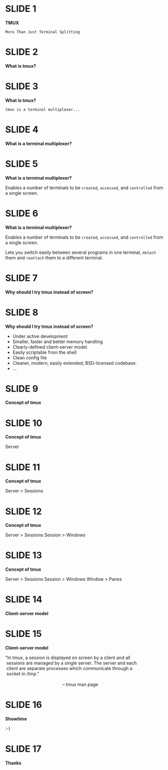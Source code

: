 #+STARTUP: indent
* :SLIDE:1:





*TMUX*

=More Than Just Terminal Splitting=

* :SLIDE:2:





*What is tmux?*

* :SLIDE:3:





*What is tmux?*

=tmux is a terminal multiplexer...=

* :SLIDE:4:





*What is a terminal multiplexer?*

* :SLIDE:5:





*What is a terminal multiplexer?*

Enables a number of terminals to be =created=, =accessed=,
and =controlled= from a single screen.

* :SLIDE:6:





*What is a terminal multiplexer?*

Enables a number of terminals to be =created=, =accessed=,
and =controlled= from a single screen.

Lets you switch easily between several programs in
one terminal, =detach= them and =reattach= them to a different terminal.

* :SLIDE:7:





*Why should I try tmux instead of screen?*

* :SLIDE:8:





*Why should I try tmux instead of screen?*

- Under active development
- Smaller, faster and better memory handling
- Clearly-defined client-server model
- Easily scriptable from the shell
- Clean config file
- Cleaner, modern, easily extended, BSD-licensed codebase.
- ...

* :SLIDE:9:





*Concept of tmux*

* :SLIDE:10:





*Concept of tmux*

Server

* :SLIDE:11:





*Concept of tmux*

Server    >   Sessions

* :SLIDE:12:





*Concept of tmux*

Server    >   Sessions
Session   >   Windows

* :SLIDE:13:





*Concept of tmux*

Server    >   Sessions
Session   >   Windows
Window    >   Panes

* :SLIDE:14:





*Client-server model*

* :SLIDE:15:





*Client-server model*

#+BEGIN_VERSE
"In tmux, a session is displayed on screen by a client and all
 sessions are managed by a single server. The server and each
 client are separate processes which communicate through a
 socket in /tmp."

                                              -- tmux man page
#+END_VERSE

* :SLIDE:16:





*Showtime*

:-)

* :SLIDE:17:





*Thanks*
